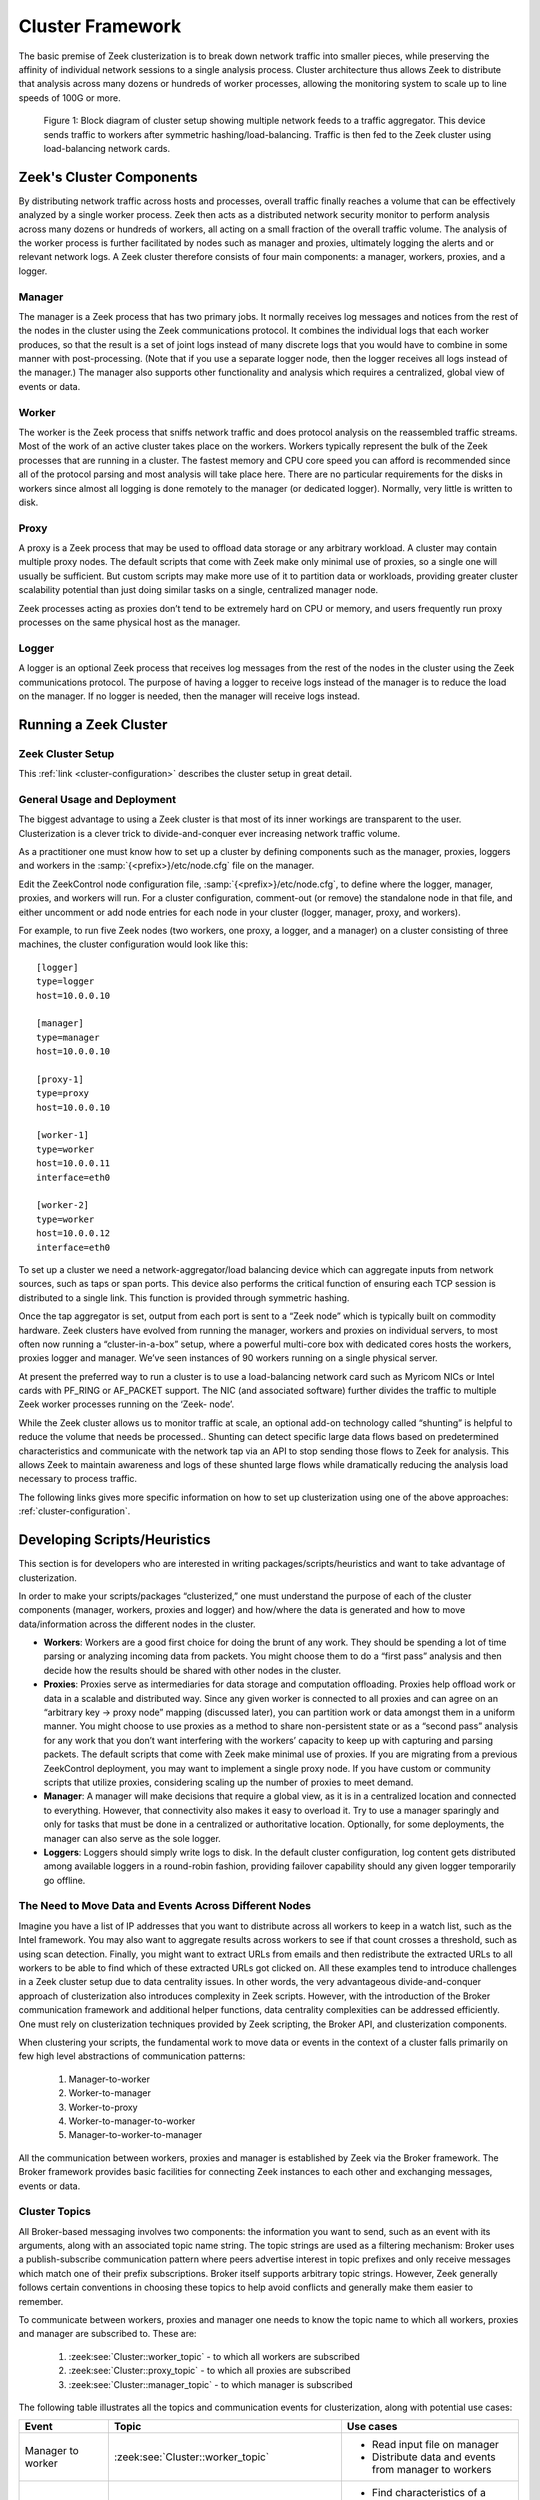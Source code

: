 
.. _cluster-framework:

=================
Cluster Framework
=================

The basic premise of Zeek clusterization is to break down network traffic into
smaller pieces, while preserving the affinity of individual network sessions to
a single analysis process.  Cluster architecture thus allows Zeek to distribute
that analysis across many dozens or hundreds of worker processes, allowing the
monitoring system to scale up to line speeds of 100G or more.

.. figure:: /images/cluster-diagram.png

  Figure 1: Block diagram of cluster setup showing multiple network feeds to a
  traffic aggregator. This device sends traffic to workers after symmetric
  hashing/load-balancing. Traffic is then fed to the Zeek cluster using
  load-balancing network cards.

Zeek's Cluster Components
=========================

By distributing network traffic across hosts and processes, overall traffic
finally reaches a volume that can be effectively analyzed by a single worker
process. Zeek then acts as a distributed network security monitor to perform
analysis across many dozens or hundreds of workers, all acting on a small
fraction of the overall traffic volume. The analysis of the worker process is
further facilitated by nodes such as manager and proxies, ultimately logging
the alerts and or relevant network logs. A Zeek cluster therefore consists of
four main components: a manager, workers, proxies, and a logger.

Manager
-------

The manager is a Zeek process that has two primary jobs. It normally receives
log messages and notices from the rest of the nodes in the cluster using the
Zeek communications protocol.  It combines the individual logs that each worker
produces, so that the result is a set of joint logs instead of many discrete
logs that you would have to combine in some manner with post-processing. (Note
that if you use a separate logger node, then the logger receives all logs
instead of the manager.) The manager also supports other functionality and
analysis which requires a centralized, global view of events or data.

Worker
------

The worker is the Zeek process that sniffs network traffic and does protocol
analysis on the reassembled traffic streams. Most of the work of an active
cluster takes place on the workers. Workers typically represent the bulk of the
Zeek processes that are running in a cluster. The fastest memory and CPU core
speed you can afford is recommended since all of the protocol parsing and most
analysis will take place here. There are no particular requirements for the
disks in workers since almost all logging is done remotely to the manager (or
dedicated logger). Normally, very little is written to disk.

Proxy
-----

A proxy is a Zeek process that may be used to offload data storage or any
arbitrary workload. A cluster may contain multiple proxy nodes. The default
scripts that come with Zeek make only minimal use of proxies, so a single one
will usually  be sufficient. But custom scripts may make more  use of it to
partition data or workloads, providing greater cluster scalability potential
than just doing similar tasks on a single, centralized manager node.

Zeek processes acting as proxies don’t tend to be extremely hard on CPU or
memory, and users frequently run proxy processes on the same physical host as
the manager.

Logger
------

A logger is an optional Zeek process that receives log messages from the rest
of the nodes in the cluster using the Zeek communications protocol. The purpose
of having a logger to receive logs instead of the manager is to reduce the load
on the manager. If no logger is needed, then the manager will receive logs
instead.

Running a Zeek Cluster
======================

Zeek Cluster Setup
------------------

This :ref:`link <cluster-configuration>` describes the cluster setup in great
detail.

General Usage and Deployment
----------------------------

The biggest advantage to using a Zeek cluster is that most of its inner
workings are transparent to the user. Clusterization is a clever trick to
divide-and-conquer ever increasing network traffic volume.

As a practitioner one must know how to set up a cluster by defining components
such as the manager, proxies, loggers and workers in the
:samp:`{<prefix>}/etc/node.cfg` file on the manager.

Edit the ZeekControl node configuration file, :samp:`{<prefix>}/etc/node.cfg`,
to define where the logger, manager, proxies, and workers will run. For a
cluster configuration, comment-out (or remove) the standalone node in that
file, and either uncomment or add node entries for each node in your cluster
(logger, manager, proxy, and workers).

For example, to run five Zeek nodes (two workers, one proxy, a logger, and a
manager) on a cluster consisting of three machines, the cluster configuration
would look like this::

  [logger]
  type=logger
  host=10.0.0.10

  [manager]
  type=manager
  host=10.0.0.10

  [proxy-1]
  type=proxy
  host=10.0.0.10

  [worker-1]
  type=worker
  host=10.0.0.11
  interface=eth0

  [worker-2]
  type=worker
  host=10.0.0.12
  interface=eth0


To set up a cluster we need a network-aggregator/load balancing device which
can aggregate inputs from network sources, such as taps or span ports. This
device also performs the critical function of ensuring each TCP session is
distributed to a single link. This function is provided through symmetric
hashing.

Once the tap aggregator is set, output from each port is sent to a “Zeek node”
which is typically built on commodity hardware. Zeek clusters have evolved from
running the manager, workers and proxies on individual servers, to most often
now running a “cluster-in-a-box” setup, where a powerful multi-core box with
dedicated cores hosts the workers, proxies logger and manager. We’ve seen
instances of 90 workers running on a single physical server.

At present the preferred way to run a cluster is to use a load-balancing
network card such as Myricom NICs or Intel cards with PF_RING or AF_PACKET
support.  The NIC (and associated software) further divides the traffic to
multiple Zeek worker processes running on the ‘Zeek- node’.

While the Zeek cluster allows us to monitor traffic at scale, an optional
add-on technology called “shunting” is helpful to reduce the volume that needs
be processed.. Shunting can detect specific large data flows based on
predetermined characteristics and communicate with the network tap via an API
to stop sending those flows to Zeek for analysis.  This allows Zeek to maintain
awareness and logs of these shunted large flows while dramatically reducing the
analysis load necessary to process traffic.

The following links gives more specific information on how to set up
clusterization using one of the above approaches: :ref:`cluster-configuration`.

Developing Scripts/Heuristics
=============================

This section is for developers who are interested in writing
packages/scripts/heuristics and want to take advantage of clusterization.

In order to make your scripts/packages “clusterized,” one must understand the
purpose of each of the cluster components (manager, workers, proxies and
logger) and how/where the data is generated and how to move data/information
across the different nodes in the cluster.

* **Workers**: Workers are a good first choice for doing the brunt of any work.
  They should be spending a lot of time parsing or analyzing incoming data from
  packets. You might choose them to do a “first pass” analysis and then decide
  how the results should be shared with other nodes in the cluster.

* **Proxies**: Proxies serve as intermediaries for data storage and computation
  offloading. Proxies help offload work or data in a scalable and distributed
  way. Since any given worker is connected to all proxies and can agree on an
  “arbitrary key -> proxy node” mapping (discussed later), you can partition
  work or data amongst them in a uniform manner. You might choose to use
  proxies as a method to share non-persistent state or as a “second pass”
  analysis for any work that you don’t want interfering with the workers’
  capacity to keep up with capturing and parsing packets. The default scripts
  that come with Zeek make minimal use of proxies. If you are migrating from a
  previous ZeekControl deployment, you may want to implement a single proxy
  node. If you have custom or community scripts that utilize proxies,
  considering scaling up the number of proxies to meet demand.

* **Manager**: A manager will make decisions that require a global view, as it
  is in a centralized location and connected to everything. However, that
  connectivity also makes it easy to overload it. Try to use a manager
  sparingly and only for tasks that must be done in a centralized or
  authoritative location. Optionally, for some deployments, the manager can
  also serve as the sole logger.

* **Loggers**: Loggers should simply write logs to disk. In the default cluster
  configuration, log content gets distributed among available loggers in a
  round-robin fashion, providing failover capability should any given logger
  temporarily go offline.

The Need to Move Data and Events Across Different Nodes
-------------------------------------------------------

Imagine you have a list of IP addresses that you want to distribute across all
workers to keep in a watch list, such as the Intel framework. You may also want
to aggregate results across workers to see if that count crosses a threshold,
such as using scan detection. Finally, you might want to extract URLs from
emails and then redistribute the extracted URLs to all workers to be able to
find which of these extracted URLs got clicked on. All these examples tend to
introduce challenges in a Zeek cluster setup due to data centrality issues. In
other words, the very advantageous divide-and-conquer approach of
clusterization also introduces complexity in Zeek scripts. However, with the
introduction of the Broker communication framework and additional helper
functions, data centrality complexities can be addressed efficiently. One must
rely on clusterization techniques provided by Zeek scripting, the Broker API,
and clusterization components.

When clustering your scripts, the fundamental work  to move data or events in
the context of a cluster falls primarily on few high level abstractions of
communication patterns:

  1. Manager-to-worker
  2. Worker-to-manager
  3. Worker-to-proxy
  4. Worker-to-manager-to-worker
  5. Manager-to-worker-to-manager

All the communication between workers, proxies and manager is established by
Zeek via the Broker framework. The Broker framework provides basic facilities
for connecting Zeek instances to each other and exchanging messages, events or
data.

Cluster Topics
--------------

All Broker-based messaging involves two components: the information you want to
send, such as an event with its arguments, along with an associated topic name
string. The topic strings are used as a filtering mechanism: Broker uses a
publish-subscribe communication pattern where peers advertise interest in topic
prefixes and only receive messages which match one of their prefix
subscriptions. Broker itself supports arbitrary topic strings. However, Zeek
generally follows certain conventions in choosing these topics to help avoid
conflicts and generally make them easier to remember.

To communicate between workers, proxies and manager one needs to know the topic
name to which all workers, proxies and manager are subscribed to. These are:

  1. :zeek:see:`Cluster::worker_topic`  - to which all workers are subscribed
  2. :zeek:see:`Cluster::proxy_topic` - to which all proxies are subscribed
  3. :zeek:see:`Cluster::manager_topic` - to which manager is subscribed


The following table illustrates all the topics and communication events for
clusterization, along with potential use cases:

.. list-table::
  :header-rows: 1

  * - Event
    - Topic
    - Use cases

  * - Manager to worker
    - :zeek:see:`Cluster::worker_topic`
    - * Read input file on manager
      * Distribute data and events from manager to workers

  * - Worker to manager
    - :zeek:see:`Cluster::manager_topic`
    - * Find characteristics of a “scan” eg. SYN-only pkts
      * Send data to manager for aggregation

  * - Worker or manager to proxy
    - :zeek:see:`Cluster::proxy_topic`
    - * Run operation on all proxies
      * Disseminate notice suppression

  * - Worker to manager to worker
    - :zeek:see:`Cluster::manager_topic` + :zeek:see:`Cluster::worker_topic`
    - * Find URLs in emails
      * Send to manager
      * Distribute to workers to check against HTTP GET requests

  * - Manager to worker to manager
    - :zeek:see:`Cluster::worker_topic` + :zeek:see:`Cluster::manager_topic`
    - * Read input file on manager
      * Distribute data to workers
      * Workers to report counts of connections to manager
      * Aggregate the counts on manager

Cluster Pools
-------------

In addition to topics, Zeek nodes can join a :zeek:see:`Cluster::Pool`.
Using :zeek:see:`Cluster::publish_hrw` and :zeek:see:`Cluster::publish_rr`,
pools allow to publish events to individual proxies without prior knowledge
of a cluster's shape and size.

A popular pool is the :zeek:see:`Cluster::proxy_pool`. It comprises all
the proxies of a cluster. Examples of its use are listed in the following table.


.. list-table::
  :header-rows: 1

  * - Event
    - Pool
    - Use cases

  * - Workers to individual proxy processes
    - :zeek:see:`Cluster::proxy_pool`
    - * Aggregation based on Highest Random Weight (eg. DNS query types, see the :ref:`section below <cluster-framework-proxies-uniform>` for details.)
      * Aggregation of Software versions for a given host
      * Offloading tasks in round-robin fashion across proxies


Publishing Events Across the Cluster
------------------------------------

Broker, as well as Zeek’s higher-level cluster framework, provide a set of
function to publish events, including:

.. list-table::
  :header-rows: 1

  * - Function
    - Description
    - Use

  * - :zeek:see:`Broker::publish`
    - Publishes an event at a given topic
    - Standard function to send an event to all nodes subscribed to a given
      topic

  * - :zeek:see:`Cluster::publish_hrw`
    - Publishes an event to a node within a pool according to
      Highest Random Weight (HRW) hashing strategy; see details below
    - Use this in cases of any aggregation needs - eg. scan detection or
      anything that needs a counter going.

  * - :zeek:see:`Cluster::publish_rr`
    - Publishes an event to a node within a pool according to Round-Robin
      distribution strategy.
    - Generally used inside Zeek for multiple logger nodes.

An example sending an event from worker to manager:

.. code-block:: zeek

  event worker_to_manager(worker_name: string)
      {
      print "got event from worker", worker_name;
      }

  event some_event_handled_on_worker()
      {
      Broker::publish(Cluster::manager_topic, worker_to_manager,
                      Cluster::node);
      }

More details and code snippets and documentation on Broker communication
frameworks are available at :ref:`broker-framework`.


.. _cluster-framework-proxies-uniform:

Distributing Events Uniformly Across Proxies
--------------------------------------------

If you want to offload some data/work from a worker to your proxies, we can
make use of a `Highest Random Weight (HRW) hashing
<https://en.wikipedia.org/wiki/Rendezvous_hashing>`_ distribution strategy to
uniformly map an arbitrary key space across all available proxies through
:zeek:see:`Cluster::publish_hrw`. This function publishes an event to one node
within a pool according to a Highest Random Weight hashing strategy. By
assigning :zeek:see:`Cluster::proxy_pool` to this event, one can utilize
proxies to handle it. Note that :zeek:see:`Cluster::publish_hrw` requires a
unique key as an input to the hashing function to uniformly distribute keys
among available nodes. Often this key is a source or destination IP address. If
you are using :zeek:see:`Cluster::publish_hrw` for an aggregate function, such
as counts unique across the workers, make sure to appropriately select the
hashing key.

The following example illustrates this issue. Assume that we are counting the
number of scanner IPs from each ``/24`` subnet. If the key were the source IP,
then depending on the hashing, different IP addresses from the same ``/24``
might end up on  different proxies for the aggregation function. In this case
one might instead want to use a more inclusive hashing key, such as the subnet
(``/24``) itself.  To illustrate the issue, in the notice log below, you see
that 3 scanners each from ``52.100.165.0/24`` went to ``proxy-1`` and
``proxy-2``.  Ideally we want a single count of 6 scanners instead.

::

  1600212249.061779             Scan::Subnet  52.100.165.0/24 has 3 spf IPs originating from it 52.100.165.249  52.100.165.237  52.100.165.246  -       52.100.165.246  -       -             proxy-2 Notice::ACTION_LOG      3600.000000          F

  1600212293.581745       Scan::Subnet        52.100.165.0/24 has 3 spf IPs originating from it 52.100.165.247  52.100.165.244  52.100.165.205        -       52.100.165.205  -       -       proxy-1 Notice::ACTION_LOG      3600.000000

Instead, we can ensure the hash key is ``52.100.165.0/24`` instead of the
original IP, as the hash for ``52.100.165.0/24`` will be the same for all
addresses belonging to this subnet. Then the data will reach only one proxy.
To that end, we can use the ``mask_address`` function to extract subnet
information for a given IP address to use as a key in the hash function:

.. code-block:: zeek

  local spf = mask_address(orig);

  @if ( Cluster::is_enabled())
      Cluster::publish_hrw(Cluster::proxy_pool, spf, smtpsink::aggregate_stats, c) ;
  @else
      event smtpsink::aggregate_stats(c);
  @endif

Carefully select the key for :zeek:see:`Cluster::publish_hrw`. If done right,
this feature will bring tremendous benefits in code scalability, especially
when working with aggregate and threshold functions.

.. note::

  In scripting for clusterization, using the correct module names and
  namespaces is crucial as both events and data are transmitted to different
  systems. In order to make sure the contexts are correct, all functions,
  events and datasets should be scoped within their respective namespaces and
  modules. An easy rule of thumb is to always use the explicit module namespace
  scoping.  See :ref:`event-namespacing-pitfall` for further explanation and
  examples.

Clusterization of Zeek scripts can be an intimidating task for beginners.
However, with reliance on the new Broker framework, clusterization has become
simpler and straightforward.  Consider the following:

1. Communication overhead: Be sure not to generate unnecessary communication
   overhead. For example, scan detection is one of the worst cases for
   distributed analysis. One needs to count connections from a given IP address
   across all workers and then aggregate them on a proxy or manager. All the
   connections have to reach an aggregate function before Zeek can determine if
   a given source is a scanner or not. This happens because each worker only
   has a limited picture of the activity generated by a given remote IP.

2. Communication optimizations: Once a given remote IP is identified as
   desired, make sure a manager reports that to the worker, and workers stop
   sending any further data for that IP to the manager. This is especially
   useful in scan detection where it takes only a few connections to identify
   scans, while a given scanner might send millions of probes eventually. If
   done right, workers will only send the first N connections, and stop after
   that, thus saving a lot of communication overheads. However, it makes sense
   to stop workers from sending any further connection information

3. Clusterization also requires timely state synchronization across the
   workers, to make sure that all workers have a common view of a particular
   heuristic.

4. When writing scripts for clusterization make sure your detection runs in
   both cluster and standalone setup.

A Cluster Script Walkthrough
----------------------------

Let's say we want to count how many connections a remote IP is making to a host
in our network on port 3389 UDP. Due to the distributed nature of Zeek
clusters, connections are distributed across the workers based on a 5-tuple
hash (source IP, source port, destination IP, destination port, and protocol).
To get a central view of a connection between a given IP pair, one must deploy
a clusterized scripting approach. The following example highlights how to go
about doing so.

In this use case, we intend to create an aggregation function.
:zeek:see:`Cluster::publish_hrw` appears to be the appropriate function, since
it allows offloading a lot of work to proxies, thus leaving workers and manager
to process traffic.

In order to make sure all the connections between two hosts go to a single
specific proxy, we need to make sure the key for the hashing function
accommodates this constraint. We will use ``orig_h+resp_h`` as the key. We
create a new data-type called ``pair``  as seen in code below. This allows us
to use the ``orig+resp`` as a unique key across the code, including in the
candidate table.  Further, we create a new data type called ``stats`` to keep
track of additional data associated with a connection pair.

.. code-block:: zeek

  module DoS;

  export {

      redef enum Notice::Type += {
          Threshold,
          Victim_3389UDP,
      };

      type pair: record {
            orig: addr;
            resp: addr;
      };

      type stats: record {
          orig: addr;
          resp: addr ;
          orig_bytes: count &default=0;
          resp_bytes: count &default=0;
          conns: count &default=0;
      };

      global dos_candidates: table [pair] of stats  &create_expire=1 day;

      global DoS::aggregate_stats:event(s: stats);
  }

We choose the :zeek:see:`connection_state_remove` event as the primary event to
tap into.  :zeek:see:`connection_state_remove` is generated when a connection’s
internal state is about to be removed from memory. It's appropriate for this
case, as all the information about the connection is now included in the
:zeek:see:`connection` record ``c``.  One disadvantage of using
:zeek:see:`connection_state_remove` is that the event is fired at the very end
of the connection, after the expiration timeouts are over. Thus, there are
delays, and any operation which happens on the data is “after-the-fact” that
connection is over. While this could be a problem in approaches such as
proactive blocking and early detection heuristics, in this case of aggregation
it is not an issue.

The thing to pay attention to in the code snippet below is the
:zeek:see:`@if`-:zeek:see:`@else`-:zeek:see:`@endif` directives which
differentiate between clusterized and standalone operation of the script.  With
the :zeek:see:`@if` construct, the specified expression must evaluate to type
bool. If the value is true, then the following script lines (up to the next
:zeek:see:`@else` or :zeek:see:`@endif`) are available to be executed.  In this
case we check if :zeek:see:`Cluster::is_enabled`. If so, we call
:zeek:see:`Cluster::publish_hrw` along with the key (``hash_pair``) and the
aggregate function followed by parameters, which is the stats record in this
case. If the cluster isn’t running that aggregate function, it is directly
called.

.. code-block:: zeek

  event connection_state_remove(c: connection)
      {
      local service = c$id$resp_p;
      local resp = c$id$resp_h;

      if ( service != 3389/udp )
          return;

      if ( resp !in Site::local_nets )
          return;

      local s: stats;
      s$orig = c$id$orig_h;
      s$resp = c$id$resp_h;
      s$orig_bytes = c$conn$orig_ip_bytes;
      s$resp_bytes = c$conn$resp_ip_bytes;

      local hash_pair: pair;
      hash_pair$orig = c$id$orig_h;
      hash_pair$resp = resp;

      @if ( Cluster::is_enabled() )
          Cluster::publish_hrw(Cluster::proxy_pool, hash_pair, DoS::aggregate_stats, s);
      @else
          event DoS::aggregate_stats(s);
      @endif
      }

Since ``hash_pair`` makes the key unique, irrespective of what worker this
specific connection has gone to, it will end up on a one specific proxy only.

.. code-block:: zeek

  event DoS::aggregate_stats(s: stats)
      {
      local p: pair ;
      p$orig = s$orig;
      p$resp = s$resp ;

      if ( p !in dos_candidates )
          {
          local tmp_s: stats;
          tmp_s$orig = s$orig;
          tmp_s$resp = s$resp;
          tmp_s$orig_bytes = 0;
          tmp_s$resp_bytes= 0;
          tmp_s$conns = 0;

          dos_candidates[p] = tmp_s;
          }

      dos_candidates[p]$conns += 1;
      dos_candidates[p]$orig_bytes += s$orig_bytes;
      dos_candidates[p]$resp_bytes += s$resp_bytes;

      local n = dos_candidates[p]$conns;

      local thresh = check_ip_threshold(dos_threshold, ip_pair_threshold_idx, p, n);

      if ( thresh )
          {
          local msg = fmt("%s pair has reached %s threshold %s",
                          p, n, dos_candidates[p]);
          NOTICE([$note=DoS::Threshold, $src=p$orig, $msg=msg]);

          if ( dos_candidates[p]$resp_bytes > 0 )
              NOTICE([$note=DoS::Victim, $src=p$orig, $msg=msg,
                     $identifier=cat(p$resp), $suppress_for=1 hrs]);
          }
      }
